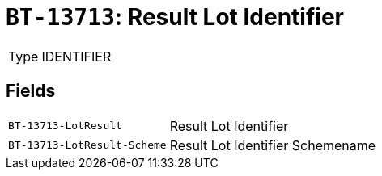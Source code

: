 = `BT-13713`: Result Lot Identifier
:navtitle: Business Terms

[horizontal]
Type:: IDENTIFIER

== Fields
[horizontal]
  `BT-13713-LotResult`:: Result Lot Identifier
  `BT-13713-LotResult-Scheme`:: Result Lot Identifier Schemename
